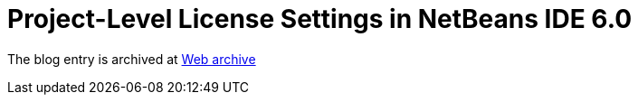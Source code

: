 ////
     Licensed to the Apache Software Foundation (ASF) under one
     or more contributor license agreements.  See the NOTICE file
     distributed with this work for additional information
     regarding copyright ownership.  The ASF licenses this file
     to you under the Apache License, Version 2.0 (the
     "License"); you may not use this file except in compliance
     with the License.  You may obtain a copy of the License at

       http://www.apache.org/licenses/LICENSE-2.0

     Unless required by applicable law or agreed to in writing,
     software distributed under the License is distributed on an
     "AS IS" BASIS, WITHOUT WARRANTIES OR CONDITIONS OF ANY
     KIND, either express or implied.  See the License for the
     specific language governing permissions and limitations
     under the License.
////
= Project-Level License Settings in NetBeans IDE 6.0
:page-layout: page
:page-tags: community
:jbake-status: published
:keywords: blog entry project_level_license_settings
:description: blog entry project_level_license_settings
:toc: left
:toclevels: 4
:toc-title: 


The blog entry is archived at link:https://web.archive.org/web/20120110133212/http://blogs.oracle.com/geertjan/date/20071126[Web archive]

